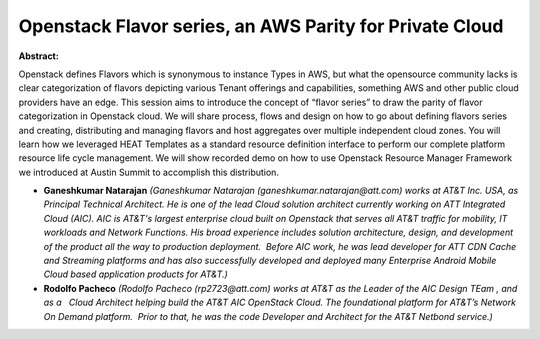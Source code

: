 Openstack Flavor series, an AWS Parity for Private Cloud
~~~~~~~~~~~~~~~~~~~~~~~~~~~~~~~~~~~~~~~~~~~~~~~~~~~~~~~~

**Abstract:**

Openstack defines Flavors which is synonymous to instance Types in AWS, but what the opensource community lacks is clear categorization of flavors depicting various Tenant offerings and capabilities, something AWS and other public cloud providers have an edge. This session aims to introduce the concept of “flavor series” to draw the parity of flavor categorization in Openstack cloud. We will share process, flows and design on how to go about defining flavors series and creating, distributing and managing flavors and host aggregates over multiple independent cloud zones. You will learn how we leveraged HEAT Templates as a standard resource definition interface to perform our complete platform resource life cycle management. We will show recorded demo on how to use Openstack Resource Manager Framework we introduced at Austin Summit to accomplish this distribution.


* **Ganeshkumar Natarajan** *(Ganeshkumar Natarajan (ganeshkumar.natarajan@att.com) works at AT&T Inc. USA, as Principal Technical Architect. He is one of the lead Cloud solution architect currently working on ATT Integrated Cloud (AIC). AIC is AT&T's largest enterprise cloud built on Openstack that serves all AT&T traffic for mobility, IT workloads and Network Functions. His broad experience includes solution architecture, design, and development of the product all the way to production deployment.  Before AIC work, he was lead developer for ATT CDN Cache and Streaming platforms and has also successfully developed and deployed many Enterprise Android Mobile Cloud based application products for AT&T.)*

* **Rodolfo Pacheco** *(Rodolfo Pacheco (rp2723@att.com) works at AT&T as the Leader of the AIC Design TEam , and as a   Cloud Architect helping build the AT&T AIC OpenStack Cloud. The foundational platform for AT&T’s Network On Demand platform.  Prior to that, he was the code Developer and Architect for the AT&T Netbond service.)*
